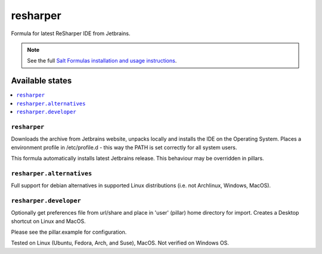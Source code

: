 ========
resharper
========

Formula for latest ReSharper IDE from Jetbrains. 

.. note::

    See the full `Salt Formulas installation and usage instructions
    <http://docs.saltstack.com/en/latest/topics/development/conventions/formulas.html>`_.
    
Available states
================

.. contents::
    :local:

``resharper``
------------

Downloads the archive from Jetbrains website, unpacks locally and installs the IDE on the Operating System.  Places a environment profile in /etc/profile.d - this way the PATH is set correctly for all system users.

.. note::

This formula automatically installs latest Jetbrains release. This behaviour may be overridden in pillars.

``resharper.alternatives``
------------
Full support for debian alternatives in supported Linux distributions (i.e. not Archlinux, Windows, MacOS).

``resharper.developer``
------------
Optionally get preferences file from url/share and place in 'user' (pillar) home directory for import.  Creates a Desktop shortcut on Linux and MacOS.


Please see the pillar.example for configuration.

Tested on Linux (Ubuntu, Fedora, Arch, and Suse), MacOS. Not verified on Windows OS.
